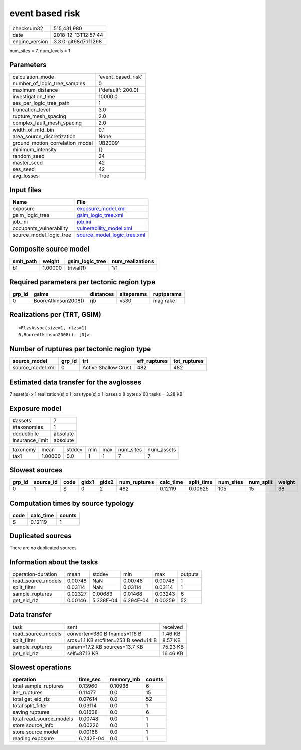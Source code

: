 event based risk
================

============== ===================
checksum32     515,431,980        
date           2018-12-13T12:57:44
engine_version 3.3.0-git68d7d11268
============== ===================

num_sites = 7, num_levels = 1

Parameters
----------
=============================== ==================
calculation_mode                'event_based_risk'
number_of_logic_tree_samples    0                 
maximum_distance                {'default': 200.0}
investigation_time              10000.0           
ses_per_logic_tree_path         1                 
truncation_level                3.0               
rupture_mesh_spacing            2.0               
complex_fault_mesh_spacing      2.0               
width_of_mfd_bin                0.1               
area_source_discretization      None              
ground_motion_correlation_model 'JB2009'          
minimum_intensity               {}                
random_seed                     24                
master_seed                     42                
ses_seed                        42                
avg_losses                      True              
=============================== ==================

Input files
-----------
======================= ============================================================
Name                    File                                                        
======================= ============================================================
exposure                `exposure_model.xml <exposure_model.xml>`_                  
gsim_logic_tree         `gsim_logic_tree.xml <gsim_logic_tree.xml>`_                
job_ini                 `job.ini <job.ini>`_                                        
occupants_vulnerability `vulnerability_model.xml <vulnerability_model.xml>`_        
source_model_logic_tree `source_model_logic_tree.xml <source_model_logic_tree.xml>`_
======================= ============================================================

Composite source model
----------------------
========= ======= =============== ================
smlt_path weight  gsim_logic_tree num_realizations
========= ======= =============== ================
b1        1.00000 trivial(1)      1/1             
========= ======= =============== ================

Required parameters per tectonic region type
--------------------------------------------
====== =================== ========= ========== ==========
grp_id gsims               distances siteparams ruptparams
====== =================== ========= ========== ==========
0      BooreAtkinson2008() rjb       vs30       mag rake  
====== =================== ========= ========== ==========

Realizations per (TRT, GSIM)
----------------------------

::

  <RlzsAssoc(size=1, rlzs=1)
  0,BooreAtkinson2008(): [0]>

Number of ruptures per tectonic region type
-------------------------------------------
================ ====== ==================== ============ ============
source_model     grp_id trt                  eff_ruptures tot_ruptures
================ ====== ==================== ============ ============
source_model.xml 0      Active Shallow Crust 482          482         
================ ====== ==================== ============ ============

Estimated data transfer for the avglosses
-----------------------------------------
7 asset(s) x 1 realization(s) x 1 loss type(s) x 1 losses x 8 bytes x 60 tasks = 3.28 KB

Exposure model
--------------
=============== ========
#assets         7       
#taxonomies     1       
deductibile     absolute
insurance_limit absolute
=============== ========

======== ======= ====== === === ========= ==========
taxonomy mean    stddev min max num_sites num_assets
tax1     1.00000 0.0    1   1   7         7         
======== ======= ====== === === ========= ==========

Slowest sources
---------------
====== ========= ==== ===== ===== ============ ========= ========== ========= ========= ======
grp_id source_id code gidx1 gidx2 num_ruptures calc_time split_time num_sites num_split weight
====== ========= ==== ===== ===== ============ ========= ========== ========= ========= ======
0      1         S    0     2     482          0.12119   0.00625    105       15        38    
====== ========= ==== ===== ===== ============ ========= ========== ========= ========= ======

Computation times by source typology
------------------------------------
==== ========= ======
code calc_time counts
==== ========= ======
S    0.12119   1     
==== ========= ======

Duplicated sources
------------------
There are no duplicated sources

Information about the tasks
---------------------------
================== ======= ========= ========= ======= =======
operation-duration mean    stddev    min       max     outputs
read_source_models 0.00748 NaN       0.00748   0.00748 1      
split_filter       0.03114 NaN       0.03114   0.03114 1      
sample_ruptures    0.02327 0.00683   0.01468   0.03243 6      
get_eid_rlz        0.00146 5.338E-04 6.294E-04 0.00259 52     
================== ======= ========= ========= ======= =======

Data transfer
-------------
================== ===================================== ========
task               sent                                  received
read_source_models converter=380 B fnames=116 B          1.46 KB 
split_filter       srcs=1.1 KB srcfilter=253 B seed=14 B 8.57 KB 
sample_ruptures    param=17.2 KB sources=13.7 KB         75.23 KB
get_eid_rlz        self=87.13 KB                         16.46 KB
================== ===================================== ========

Slowest operations
------------------
======================== ========= ========= ======
operation                time_sec  memory_mb counts
======================== ========= ========= ======
total sample_ruptures    0.13960   0.10938   6     
iter_ruptures            0.11477   0.0       15    
total get_eid_rlz        0.07614   0.0       52    
total split_filter       0.03114   0.0       1     
saving ruptures          0.01638   0.0       6     
total read_source_models 0.00748   0.0       1     
store source_info        0.00226   0.0       1     
store source model       0.00168   0.0       1     
reading exposure         6.242E-04 0.0       1     
======================== ========= ========= ======
